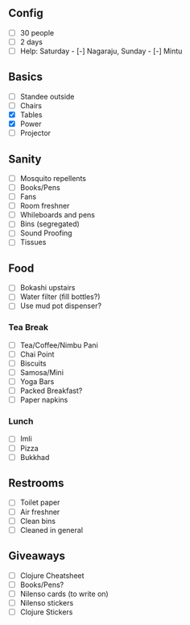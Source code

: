 ** Config
- [-] 30 people
- [-] 2 days
- [-] Help: Saturday - [-] Nagaraju, Sunday - [-] Mintu

** Basics
- [-] Standee outside
- [-] Chairs
- [X] Tables
- [X] Power
- [-] Projector

** Sanity
- [-] Mosquito repellents
- [-] Books/Pens
- [-] Fans
- [-] Room freshner
- [-] Whileboards and pens
- [-] Bins (segregated)
- [-] Sound Proofing
- [-] Tissues

** Food
- [-] Bokashi upstairs
- [-] Water filter (fill bottles?)
- [-] Use mud pot dispenser?
*** Tea Break
- [-] Tea/Coffee/Nimbu Pani
- [-] Chai Point
- [-] Biscuits
- [-] Samosa/Mini
- [-] Yoga Bars
- [-] Packed Breakfast?
- [-] Paper napkins
*** Lunch
- [-] Imli
- [-] Pizza
- [-] Bukkhad

** Restrooms
- [-] Toilet paper
- [-] Air freshner
- [-] Clean bins
- [-] Cleaned in general

** Giveaways
- [-] Clojure Cheatsheet
- [-] Books/Pens?
- [-] Nilenso cards (to write on)
- [-] Nilenso stickers
- [-] Clojure Stickers
